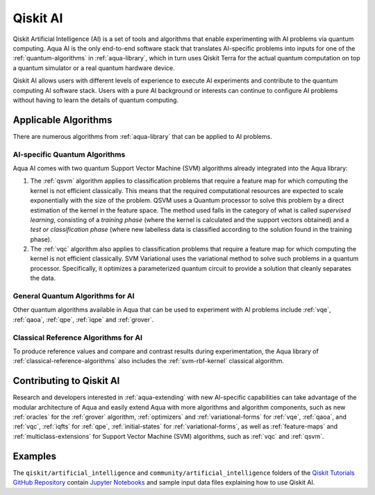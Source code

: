 .. _aqua-ai:

******************************
Qiskit AI
******************************

Qiskit Artificial Intelligence (AI) is a set of tools and algorithms
that enable experimenting with AI problems via quantum computing. Aqua AI
is the only end-to-end software stack that translates AI-specific problems
into inputs for one of the :ref:`quantum-algorithms` in :ref:`aqua-library`,
which in turn uses Qiskit Terra for the actual quantum computation on top a
quantum simulator or a real quantum hardware device.

Qiskit AI allows users with different levels of experience to execute AI
experiments and contribute to the quantum computing AI software stack.
Users with a pure AI background or interests can continue to configure AI problems
without having to learn the details of quantum computing.

---------------------
Applicable Algorithms
---------------------

There are numerous algorithms from :ref:`aqua-library` that can be applied
to AI problems.

^^^^^^^^^^^^^^^^^^^^^^^^^^^^^^
AI-specific Quantum Algorithms
^^^^^^^^^^^^^^^^^^^^^^^^^^^^^^

Aqua AI comes with two quantum Support Vector Machine (SVM) algorithms
already integrated into the Aqua library:

1. The :ref:`qsvm` algorithm applies to classification problems that
   require a feature map for which computing the kernel is not efficient
   classically. This means that the required computational resources are
   expected to scale exponentially with the size of the problem.
   QSVM uses a Quantum processor to solve this problem by a direct
   estimation of the kernel in the feature space. The method used falls in
   the category of what is called *supervised learning*, consisting of a
   *training phase* (where the kernel is calculated and the support vectors
   obtained) and a *test or classification phase* (where new labelless data
   is classified according to the solution found in the training phase).

2. The :ref:`vqc` algorithm also applies to
   classification problems that require a feature map for which computing
   the kernel is not efficient classically. SVM Variational uses the variational
   method to solve such problems in a quantum processor.  Specifically, it optimizes
   a parameterized quantum circuit to provide a solution that cleanly
   separates the data.

^^^^^^^^^^^^^^^^^^^^^^^^^^^^^^^^^
General Quantum Algorithms for AI
^^^^^^^^^^^^^^^^^^^^^^^^^^^^^^^^^

Other quantum algorithms available in Aqua
that can be used to experiment with AI problems
include :ref:`vqe`, :ref:`qaoa`, :ref:`qpe`, :ref:`iqpe` and :ref:`grover`.

^^^^^^^^^^^^^^^^^^^^^^^^^^^^^^^^^^^^^
Classical Reference Algorithms for AI
^^^^^^^^^^^^^^^^^^^^^^^^^^^^^^^^^^^^^

To produce reference values and compare and contrast results during experimentation,
the Aqua library of :ref:`classical-reference-algorithms` also includes the
:ref:`svm-rbf-kernel` classical algorithm.

-------------------------
Contributing to Qiskit AI
-------------------------

Research and developers interested in :ref:`aqua-extending` with new AI-specific
capabilities can take advantage
of the modular architecture of Aqua and easily extend Aqua with more algorithms
and algorithm components, such as new :ref:`oracles` for the :ref:`grover` algorithm,
:ref:`optimizers` and :ref:`variational-forms` for :ref:`vqe`, :ref:`qaoa`, and
:ref:`vqc`, :ref:`iqfts` for :ref:`qpe`, :ref:`initial-states` for
:ref:`variational-forms`, as well as :ref:`feature-maps` and
:ref:`multiclass-extensions` for Support Vector Machine
(SVM) algorithms, such as :ref:`vqc` and :ref:`qsvm`.


--------
Examples
--------

The ``qiskit/artificial_intelligence`` and ``community/artificial_intelligence`` folders of the
`Qiskit Tutorials GitHub Repository <https://github.com/Qiskit/qiskit-tutorials>`__
contain `Jupyter Notebooks <http://jupyter.org/>`__ and sample input data files
explaining how to use Qiskit AI.
